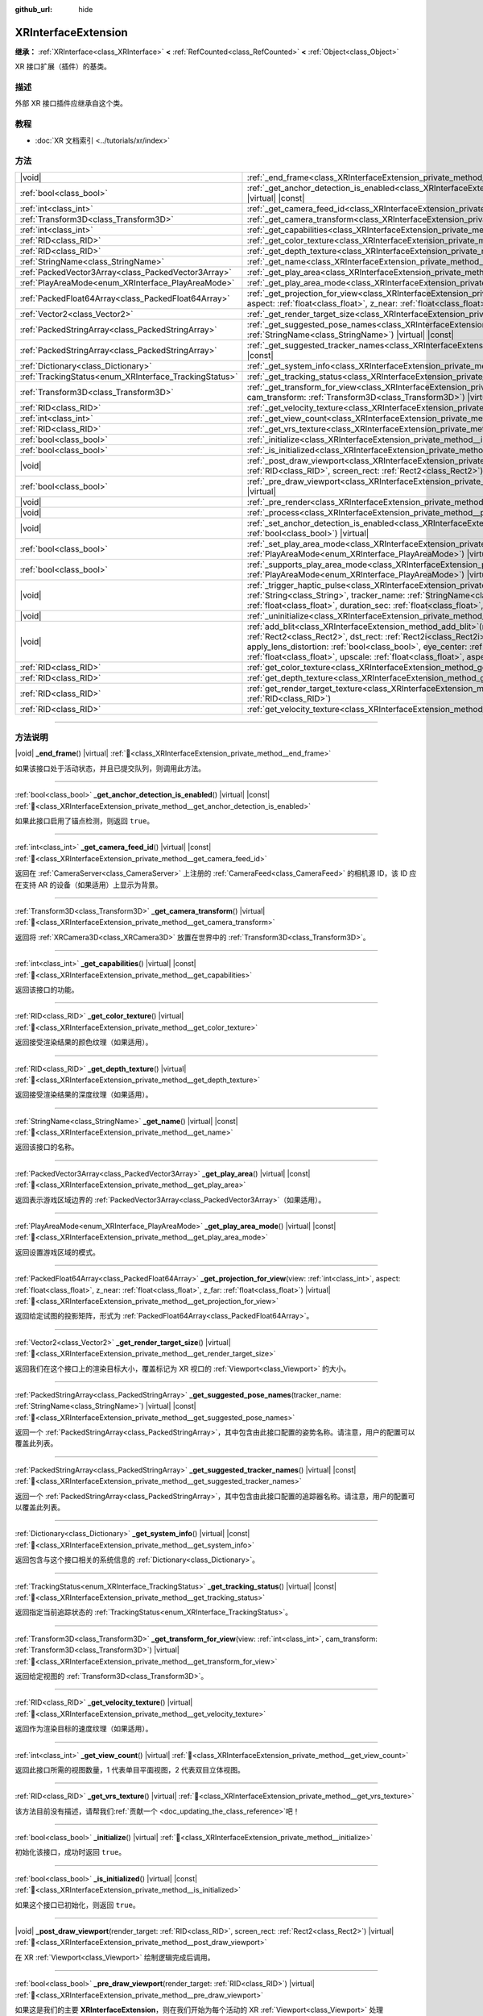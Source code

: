 :github_url: hide

.. DO NOT EDIT THIS FILE!!!
.. Generated automatically from Godot engine sources.
.. Generator: https://github.com/godotengine/godot/tree/4.3/doc/tools/make_rst.py.
.. XML source: https://github.com/godotengine/godot/tree/4.3/doc/classes/XRInterfaceExtension.xml.

.. _class_XRInterfaceExtension:

XRInterfaceExtension
====================

**继承：** :ref:`XRInterface<class_XRInterface>` **<** :ref:`RefCounted<class_RefCounted>` **<** :ref:`Object<class_Object>`

XR 接口扩展（插件）的基类。

.. rst-class:: classref-introduction-group

描述
----

外部 XR 接口插件应继承自这个类。

.. rst-class:: classref-introduction-group

教程
----

- :doc:`XR 文档索引 <../tutorials/xr/index>`

.. rst-class:: classref-reftable-group

方法
----

.. table::
   :widths: auto

   +--------------------------------------------------------+--------------------------------------------------------------------------------------------------------------------------------------------------------------------------------------------------------------------------------------------------------------------------------------------------------------------------------------------------------------------------------------------------------------------------------------------------------------------------------------------------------+
   | |void|                                                 | :ref:`_end_frame<class_XRInterfaceExtension_private_method__end_frame>`\ (\ ) |virtual|                                                                                                                                                                                                                                                                                                                                                                                                                |
   +--------------------------------------------------------+--------------------------------------------------------------------------------------------------------------------------------------------------------------------------------------------------------------------------------------------------------------------------------------------------------------------------------------------------------------------------------------------------------------------------------------------------------------------------------------------------------+
   | :ref:`bool<class_bool>`                                | :ref:`_get_anchor_detection_is_enabled<class_XRInterfaceExtension_private_method__get_anchor_detection_is_enabled>`\ (\ ) |virtual| |const|                                                                                                                                                                                                                                                                                                                                                            |
   +--------------------------------------------------------+--------------------------------------------------------------------------------------------------------------------------------------------------------------------------------------------------------------------------------------------------------------------------------------------------------------------------------------------------------------------------------------------------------------------------------------------------------------------------------------------------------+
   | :ref:`int<class_int>`                                  | :ref:`_get_camera_feed_id<class_XRInterfaceExtension_private_method__get_camera_feed_id>`\ (\ ) |virtual| |const|                                                                                                                                                                                                                                                                                                                                                                                      |
   +--------------------------------------------------------+--------------------------------------------------------------------------------------------------------------------------------------------------------------------------------------------------------------------------------------------------------------------------------------------------------------------------------------------------------------------------------------------------------------------------------------------------------------------------------------------------------+
   | :ref:`Transform3D<class_Transform3D>`                  | :ref:`_get_camera_transform<class_XRInterfaceExtension_private_method__get_camera_transform>`\ (\ ) |virtual|                                                                                                                                                                                                                                                                                                                                                                                          |
   +--------------------------------------------------------+--------------------------------------------------------------------------------------------------------------------------------------------------------------------------------------------------------------------------------------------------------------------------------------------------------------------------------------------------------------------------------------------------------------------------------------------------------------------------------------------------------+
   | :ref:`int<class_int>`                                  | :ref:`_get_capabilities<class_XRInterfaceExtension_private_method__get_capabilities>`\ (\ ) |virtual| |const|                                                                                                                                                                                                                                                                                                                                                                                          |
   +--------------------------------------------------------+--------------------------------------------------------------------------------------------------------------------------------------------------------------------------------------------------------------------------------------------------------------------------------------------------------------------------------------------------------------------------------------------------------------------------------------------------------------------------------------------------------+
   | :ref:`RID<class_RID>`                                  | :ref:`_get_color_texture<class_XRInterfaceExtension_private_method__get_color_texture>`\ (\ ) |virtual|                                                                                                                                                                                                                                                                                                                                                                                                |
   +--------------------------------------------------------+--------------------------------------------------------------------------------------------------------------------------------------------------------------------------------------------------------------------------------------------------------------------------------------------------------------------------------------------------------------------------------------------------------------------------------------------------------------------------------------------------------+
   | :ref:`RID<class_RID>`                                  | :ref:`_get_depth_texture<class_XRInterfaceExtension_private_method__get_depth_texture>`\ (\ ) |virtual|                                                                                                                                                                                                                                                                                                                                                                                                |
   +--------------------------------------------------------+--------------------------------------------------------------------------------------------------------------------------------------------------------------------------------------------------------------------------------------------------------------------------------------------------------------------------------------------------------------------------------------------------------------------------------------------------------------------------------------------------------+
   | :ref:`StringName<class_StringName>`                    | :ref:`_get_name<class_XRInterfaceExtension_private_method__get_name>`\ (\ ) |virtual| |const|                                                                                                                                                                                                                                                                                                                                                                                                          |
   +--------------------------------------------------------+--------------------------------------------------------------------------------------------------------------------------------------------------------------------------------------------------------------------------------------------------------------------------------------------------------------------------------------------------------------------------------------------------------------------------------------------------------------------------------------------------------+
   | :ref:`PackedVector3Array<class_PackedVector3Array>`    | :ref:`_get_play_area<class_XRInterfaceExtension_private_method__get_play_area>`\ (\ ) |virtual| |const|                                                                                                                                                                                                                                                                                                                                                                                                |
   +--------------------------------------------------------+--------------------------------------------------------------------------------------------------------------------------------------------------------------------------------------------------------------------------------------------------------------------------------------------------------------------------------------------------------------------------------------------------------------------------------------------------------------------------------------------------------+
   | :ref:`PlayAreaMode<enum_XRInterface_PlayAreaMode>`     | :ref:`_get_play_area_mode<class_XRInterfaceExtension_private_method__get_play_area_mode>`\ (\ ) |virtual| |const|                                                                                                                                                                                                                                                                                                                                                                                      |
   +--------------------------------------------------------+--------------------------------------------------------------------------------------------------------------------------------------------------------------------------------------------------------------------------------------------------------------------------------------------------------------------------------------------------------------------------------------------------------------------------------------------------------------------------------------------------------+
   | :ref:`PackedFloat64Array<class_PackedFloat64Array>`    | :ref:`_get_projection_for_view<class_XRInterfaceExtension_private_method__get_projection_for_view>`\ (\ view\: :ref:`int<class_int>`, aspect\: :ref:`float<class_float>`, z_near\: :ref:`float<class_float>`, z_far\: :ref:`float<class_float>`\ ) |virtual|                                                                                                                                                                                                                                           |
   +--------------------------------------------------------+--------------------------------------------------------------------------------------------------------------------------------------------------------------------------------------------------------------------------------------------------------------------------------------------------------------------------------------------------------------------------------------------------------------------------------------------------------------------------------------------------------+
   | :ref:`Vector2<class_Vector2>`                          | :ref:`_get_render_target_size<class_XRInterfaceExtension_private_method__get_render_target_size>`\ (\ ) |virtual|                                                                                                                                                                                                                                                                                                                                                                                      |
   +--------------------------------------------------------+--------------------------------------------------------------------------------------------------------------------------------------------------------------------------------------------------------------------------------------------------------------------------------------------------------------------------------------------------------------------------------------------------------------------------------------------------------------------------------------------------------+
   | :ref:`PackedStringArray<class_PackedStringArray>`      | :ref:`_get_suggested_pose_names<class_XRInterfaceExtension_private_method__get_suggested_pose_names>`\ (\ tracker_name\: :ref:`StringName<class_StringName>`\ ) |virtual| |const|                                                                                                                                                                                                                                                                                                                      |
   +--------------------------------------------------------+--------------------------------------------------------------------------------------------------------------------------------------------------------------------------------------------------------------------------------------------------------------------------------------------------------------------------------------------------------------------------------------------------------------------------------------------------------------------------------------------------------+
   | :ref:`PackedStringArray<class_PackedStringArray>`      | :ref:`_get_suggested_tracker_names<class_XRInterfaceExtension_private_method__get_suggested_tracker_names>`\ (\ ) |virtual| |const|                                                                                                                                                                                                                                                                                                                                                                    |
   +--------------------------------------------------------+--------------------------------------------------------------------------------------------------------------------------------------------------------------------------------------------------------------------------------------------------------------------------------------------------------------------------------------------------------------------------------------------------------------------------------------------------------------------------------------------------------+
   | :ref:`Dictionary<class_Dictionary>`                    | :ref:`_get_system_info<class_XRInterfaceExtension_private_method__get_system_info>`\ (\ ) |virtual| |const|                                                                                                                                                                                                                                                                                                                                                                                            |
   +--------------------------------------------------------+--------------------------------------------------------------------------------------------------------------------------------------------------------------------------------------------------------------------------------------------------------------------------------------------------------------------------------------------------------------------------------------------------------------------------------------------------------------------------------------------------------+
   | :ref:`TrackingStatus<enum_XRInterface_TrackingStatus>` | :ref:`_get_tracking_status<class_XRInterfaceExtension_private_method__get_tracking_status>`\ (\ ) |virtual| |const|                                                                                                                                                                                                                                                                                                                                                                                    |
   +--------------------------------------------------------+--------------------------------------------------------------------------------------------------------------------------------------------------------------------------------------------------------------------------------------------------------------------------------------------------------------------------------------------------------------------------------------------------------------------------------------------------------------------------------------------------------+
   | :ref:`Transform3D<class_Transform3D>`                  | :ref:`_get_transform_for_view<class_XRInterfaceExtension_private_method__get_transform_for_view>`\ (\ view\: :ref:`int<class_int>`, cam_transform\: :ref:`Transform3D<class_Transform3D>`\ ) |virtual|                                                                                                                                                                                                                                                                                                 |
   +--------------------------------------------------------+--------------------------------------------------------------------------------------------------------------------------------------------------------------------------------------------------------------------------------------------------------------------------------------------------------------------------------------------------------------------------------------------------------------------------------------------------------------------------------------------------------+
   | :ref:`RID<class_RID>`                                  | :ref:`_get_velocity_texture<class_XRInterfaceExtension_private_method__get_velocity_texture>`\ (\ ) |virtual|                                                                                                                                                                                                                                                                                                                                                                                          |
   +--------------------------------------------------------+--------------------------------------------------------------------------------------------------------------------------------------------------------------------------------------------------------------------------------------------------------------------------------------------------------------------------------------------------------------------------------------------------------------------------------------------------------------------------------------------------------+
   | :ref:`int<class_int>`                                  | :ref:`_get_view_count<class_XRInterfaceExtension_private_method__get_view_count>`\ (\ ) |virtual|                                                                                                                                                                                                                                                                                                                                                                                                      |
   +--------------------------------------------------------+--------------------------------------------------------------------------------------------------------------------------------------------------------------------------------------------------------------------------------------------------------------------------------------------------------------------------------------------------------------------------------------------------------------------------------------------------------------------------------------------------------+
   | :ref:`RID<class_RID>`                                  | :ref:`_get_vrs_texture<class_XRInterfaceExtension_private_method__get_vrs_texture>`\ (\ ) |virtual|                                                                                                                                                                                                                                                                                                                                                                                                    |
   +--------------------------------------------------------+--------------------------------------------------------------------------------------------------------------------------------------------------------------------------------------------------------------------------------------------------------------------------------------------------------------------------------------------------------------------------------------------------------------------------------------------------------------------------------------------------------+
   | :ref:`bool<class_bool>`                                | :ref:`_initialize<class_XRInterfaceExtension_private_method__initialize>`\ (\ ) |virtual|                                                                                                                                                                                                                                                                                                                                                                                                              |
   +--------------------------------------------------------+--------------------------------------------------------------------------------------------------------------------------------------------------------------------------------------------------------------------------------------------------------------------------------------------------------------------------------------------------------------------------------------------------------------------------------------------------------------------------------------------------------+
   | :ref:`bool<class_bool>`                                | :ref:`_is_initialized<class_XRInterfaceExtension_private_method__is_initialized>`\ (\ ) |virtual| |const|                                                                                                                                                                                                                                                                                                                                                                                              |
   +--------------------------------------------------------+--------------------------------------------------------------------------------------------------------------------------------------------------------------------------------------------------------------------------------------------------------------------------------------------------------------------------------------------------------------------------------------------------------------------------------------------------------------------------------------------------------+
   | |void|                                                 | :ref:`_post_draw_viewport<class_XRInterfaceExtension_private_method__post_draw_viewport>`\ (\ render_target\: :ref:`RID<class_RID>`, screen_rect\: :ref:`Rect2<class_Rect2>`\ ) |virtual|                                                                                                                                                                                                                                                                                                              |
   +--------------------------------------------------------+--------------------------------------------------------------------------------------------------------------------------------------------------------------------------------------------------------------------------------------------------------------------------------------------------------------------------------------------------------------------------------------------------------------------------------------------------------------------------------------------------------+
   | :ref:`bool<class_bool>`                                | :ref:`_pre_draw_viewport<class_XRInterfaceExtension_private_method__pre_draw_viewport>`\ (\ render_target\: :ref:`RID<class_RID>`\ ) |virtual|                                                                                                                                                                                                                                                                                                                                                         |
   +--------------------------------------------------------+--------------------------------------------------------------------------------------------------------------------------------------------------------------------------------------------------------------------------------------------------------------------------------------------------------------------------------------------------------------------------------------------------------------------------------------------------------------------------------------------------------+
   | |void|                                                 | :ref:`_pre_render<class_XRInterfaceExtension_private_method__pre_render>`\ (\ ) |virtual|                                                                                                                                                                                                                                                                                                                                                                                                              |
   +--------------------------------------------------------+--------------------------------------------------------------------------------------------------------------------------------------------------------------------------------------------------------------------------------------------------------------------------------------------------------------------------------------------------------------------------------------------------------------------------------------------------------------------------------------------------------+
   | |void|                                                 | :ref:`_process<class_XRInterfaceExtension_private_method__process>`\ (\ ) |virtual|                                                                                                                                                                                                                                                                                                                                                                                                                    |
   +--------------------------------------------------------+--------------------------------------------------------------------------------------------------------------------------------------------------------------------------------------------------------------------------------------------------------------------------------------------------------------------------------------------------------------------------------------------------------------------------------------------------------------------------------------------------------+
   | |void|                                                 | :ref:`_set_anchor_detection_is_enabled<class_XRInterfaceExtension_private_method__set_anchor_detection_is_enabled>`\ (\ enabled\: :ref:`bool<class_bool>`\ ) |virtual|                                                                                                                                                                                                                                                                                                                                 |
   +--------------------------------------------------------+--------------------------------------------------------------------------------------------------------------------------------------------------------------------------------------------------------------------------------------------------------------------------------------------------------------------------------------------------------------------------------------------------------------------------------------------------------------------------------------------------------+
   | :ref:`bool<class_bool>`                                | :ref:`_set_play_area_mode<class_XRInterfaceExtension_private_method__set_play_area_mode>`\ (\ mode\: :ref:`PlayAreaMode<enum_XRInterface_PlayAreaMode>`\ ) |virtual| |const|                                                                                                                                                                                                                                                                                                                           |
   +--------------------------------------------------------+--------------------------------------------------------------------------------------------------------------------------------------------------------------------------------------------------------------------------------------------------------------------------------------------------------------------------------------------------------------------------------------------------------------------------------------------------------------------------------------------------------+
   | :ref:`bool<class_bool>`                                | :ref:`_supports_play_area_mode<class_XRInterfaceExtension_private_method__supports_play_area_mode>`\ (\ mode\: :ref:`PlayAreaMode<enum_XRInterface_PlayAreaMode>`\ ) |virtual| |const|                                                                                                                                                                                                                                                                                                                 |
   +--------------------------------------------------------+--------------------------------------------------------------------------------------------------------------------------------------------------------------------------------------------------------------------------------------------------------------------------------------------------------------------------------------------------------------------------------------------------------------------------------------------------------------------------------------------------------+
   | |void|                                                 | :ref:`_trigger_haptic_pulse<class_XRInterfaceExtension_private_method__trigger_haptic_pulse>`\ (\ action_name\: :ref:`String<class_String>`, tracker_name\: :ref:`StringName<class_StringName>`, frequency\: :ref:`float<class_float>`, amplitude\: :ref:`float<class_float>`, duration_sec\: :ref:`float<class_float>`, delay_sec\: :ref:`float<class_float>`\ ) |virtual|                                                                                                                            |
   +--------------------------------------------------------+--------------------------------------------------------------------------------------------------------------------------------------------------------------------------------------------------------------------------------------------------------------------------------------------------------------------------------------------------------------------------------------------------------------------------------------------------------------------------------------------------------+
   | |void|                                                 | :ref:`_uninitialize<class_XRInterfaceExtension_private_method__uninitialize>`\ (\ ) |virtual|                                                                                                                                                                                                                                                                                                                                                                                                          |
   +--------------------------------------------------------+--------------------------------------------------------------------------------------------------------------------------------------------------------------------------------------------------------------------------------------------------------------------------------------------------------------------------------------------------------------------------------------------------------------------------------------------------------------------------------------------------------+
   | |void|                                                 | :ref:`add_blit<class_XRInterfaceExtension_method_add_blit>`\ (\ render_target\: :ref:`RID<class_RID>`, src_rect\: :ref:`Rect2<class_Rect2>`, dst_rect\: :ref:`Rect2i<class_Rect2i>`, use_layer\: :ref:`bool<class_bool>`, layer\: :ref:`int<class_int>`, apply_lens_distortion\: :ref:`bool<class_bool>`, eye_center\: :ref:`Vector2<class_Vector2>`, k1\: :ref:`float<class_float>`, k2\: :ref:`float<class_float>`, upscale\: :ref:`float<class_float>`, aspect_ratio\: :ref:`float<class_float>`\ ) |
   +--------------------------------------------------------+--------------------------------------------------------------------------------------------------------------------------------------------------------------------------------------------------------------------------------------------------------------------------------------------------------------------------------------------------------------------------------------------------------------------------------------------------------------------------------------------------------+
   | :ref:`RID<class_RID>`                                  | :ref:`get_color_texture<class_XRInterfaceExtension_method_get_color_texture>`\ (\ )                                                                                                                                                                                                                                                                                                                                                                                                                    |
   +--------------------------------------------------------+--------------------------------------------------------------------------------------------------------------------------------------------------------------------------------------------------------------------------------------------------------------------------------------------------------------------------------------------------------------------------------------------------------------------------------------------------------------------------------------------------------+
   | :ref:`RID<class_RID>`                                  | :ref:`get_depth_texture<class_XRInterfaceExtension_method_get_depth_texture>`\ (\ )                                                                                                                                                                                                                                                                                                                                                                                                                    |
   +--------------------------------------------------------+--------------------------------------------------------------------------------------------------------------------------------------------------------------------------------------------------------------------------------------------------------------------------------------------------------------------------------------------------------------------------------------------------------------------------------------------------------------------------------------------------------+
   | :ref:`RID<class_RID>`                                  | :ref:`get_render_target_texture<class_XRInterfaceExtension_method_get_render_target_texture>`\ (\ render_target\: :ref:`RID<class_RID>`\ )                                                                                                                                                                                                                                                                                                                                                             |
   +--------------------------------------------------------+--------------------------------------------------------------------------------------------------------------------------------------------------------------------------------------------------------------------------------------------------------------------------------------------------------------------------------------------------------------------------------------------------------------------------------------------------------------------------------------------------------+
   | :ref:`RID<class_RID>`                                  | :ref:`get_velocity_texture<class_XRInterfaceExtension_method_get_velocity_texture>`\ (\ )                                                                                                                                                                                                                                                                                                                                                                                                              |
   +--------------------------------------------------------+--------------------------------------------------------------------------------------------------------------------------------------------------------------------------------------------------------------------------------------------------------------------------------------------------------------------------------------------------------------------------------------------------------------------------------------------------------------------------------------------------------+

.. rst-class:: classref-section-separator

----

.. rst-class:: classref-descriptions-group

方法说明
--------

.. _class_XRInterfaceExtension_private_method__end_frame:

.. rst-class:: classref-method

|void| **_end_frame**\ (\ ) |virtual| :ref:`🔗<class_XRInterfaceExtension_private_method__end_frame>`

如果该接口处于活动状态，并且已提交队列，则调用此方法。

.. rst-class:: classref-item-separator

----

.. _class_XRInterfaceExtension_private_method__get_anchor_detection_is_enabled:

.. rst-class:: classref-method

:ref:`bool<class_bool>` **_get_anchor_detection_is_enabled**\ (\ ) |virtual| |const| :ref:`🔗<class_XRInterfaceExtension_private_method__get_anchor_detection_is_enabled>`

如果此接口启用了锚点检测，则返回 ``true``\ 。

.. rst-class:: classref-item-separator

----

.. _class_XRInterfaceExtension_private_method__get_camera_feed_id:

.. rst-class:: classref-method

:ref:`int<class_int>` **_get_camera_feed_id**\ (\ ) |virtual| |const| :ref:`🔗<class_XRInterfaceExtension_private_method__get_camera_feed_id>`

返回在 :ref:`CameraServer<class_CameraServer>` 上注册的 :ref:`CameraFeed<class_CameraFeed>` 的相机源 ID，该 ID 应在支持 AR 的设备（如果适用）上显示为背景。

.. rst-class:: classref-item-separator

----

.. _class_XRInterfaceExtension_private_method__get_camera_transform:

.. rst-class:: classref-method

:ref:`Transform3D<class_Transform3D>` **_get_camera_transform**\ (\ ) |virtual| :ref:`🔗<class_XRInterfaceExtension_private_method__get_camera_transform>`

返回将 :ref:`XRCamera3D<class_XRCamera3D>` 放置在世界中的 :ref:`Transform3D<class_Transform3D>`\ 。

.. rst-class:: classref-item-separator

----

.. _class_XRInterfaceExtension_private_method__get_capabilities:

.. rst-class:: classref-method

:ref:`int<class_int>` **_get_capabilities**\ (\ ) |virtual| |const| :ref:`🔗<class_XRInterfaceExtension_private_method__get_capabilities>`

返回该接口的功能。

.. rst-class:: classref-item-separator

----

.. _class_XRInterfaceExtension_private_method__get_color_texture:

.. rst-class:: classref-method

:ref:`RID<class_RID>` **_get_color_texture**\ (\ ) |virtual| :ref:`🔗<class_XRInterfaceExtension_private_method__get_color_texture>`

返回接受渲染结果的颜色纹理（如果适用）。

.. rst-class:: classref-item-separator

----

.. _class_XRInterfaceExtension_private_method__get_depth_texture:

.. rst-class:: classref-method

:ref:`RID<class_RID>` **_get_depth_texture**\ (\ ) |virtual| :ref:`🔗<class_XRInterfaceExtension_private_method__get_depth_texture>`

返回接受渲染结果的深度纹理（如果适用）。

.. rst-class:: classref-item-separator

----

.. _class_XRInterfaceExtension_private_method__get_name:

.. rst-class:: classref-method

:ref:`StringName<class_StringName>` **_get_name**\ (\ ) |virtual| |const| :ref:`🔗<class_XRInterfaceExtension_private_method__get_name>`

返回该接口的名称。

.. rst-class:: classref-item-separator

----

.. _class_XRInterfaceExtension_private_method__get_play_area:

.. rst-class:: classref-method

:ref:`PackedVector3Array<class_PackedVector3Array>` **_get_play_area**\ (\ ) |virtual| |const| :ref:`🔗<class_XRInterfaceExtension_private_method__get_play_area>`

返回表示游戏区域边界的 :ref:`PackedVector3Array<class_PackedVector3Array>`\ （如果适用）。

.. rst-class:: classref-item-separator

----

.. _class_XRInterfaceExtension_private_method__get_play_area_mode:

.. rst-class:: classref-method

:ref:`PlayAreaMode<enum_XRInterface_PlayAreaMode>` **_get_play_area_mode**\ (\ ) |virtual| |const| :ref:`🔗<class_XRInterfaceExtension_private_method__get_play_area_mode>`

返回设置游戏区域的模式。

.. rst-class:: classref-item-separator

----

.. _class_XRInterfaceExtension_private_method__get_projection_for_view:

.. rst-class:: classref-method

:ref:`PackedFloat64Array<class_PackedFloat64Array>` **_get_projection_for_view**\ (\ view\: :ref:`int<class_int>`, aspect\: :ref:`float<class_float>`, z_near\: :ref:`float<class_float>`, z_far\: :ref:`float<class_float>`\ ) |virtual| :ref:`🔗<class_XRInterfaceExtension_private_method__get_projection_for_view>`

返回给定试图的投影矩阵，形式为 :ref:`PackedFloat64Array<class_PackedFloat64Array>`\ 。

.. rst-class:: classref-item-separator

----

.. _class_XRInterfaceExtension_private_method__get_render_target_size:

.. rst-class:: classref-method

:ref:`Vector2<class_Vector2>` **_get_render_target_size**\ (\ ) |virtual| :ref:`🔗<class_XRInterfaceExtension_private_method__get_render_target_size>`

返回我们在这个接口上的渲染目标大小，覆盖标记为 XR 视口的 :ref:`Viewport<class_Viewport>` 的大小。

.. rst-class:: classref-item-separator

----

.. _class_XRInterfaceExtension_private_method__get_suggested_pose_names:

.. rst-class:: classref-method

:ref:`PackedStringArray<class_PackedStringArray>` **_get_suggested_pose_names**\ (\ tracker_name\: :ref:`StringName<class_StringName>`\ ) |virtual| |const| :ref:`🔗<class_XRInterfaceExtension_private_method__get_suggested_pose_names>`

返回一个 :ref:`PackedStringArray<class_PackedStringArray>`\ ，其中包含由此接口配置的姿势名称。请注意，用户的配置可以覆盖此列表。

.. rst-class:: classref-item-separator

----

.. _class_XRInterfaceExtension_private_method__get_suggested_tracker_names:

.. rst-class:: classref-method

:ref:`PackedStringArray<class_PackedStringArray>` **_get_suggested_tracker_names**\ (\ ) |virtual| |const| :ref:`🔗<class_XRInterfaceExtension_private_method__get_suggested_tracker_names>`

返回一个 :ref:`PackedStringArray<class_PackedStringArray>`\ ，其中包含由此接口配置的追踪器名称。请注意，用户的配置可以覆盖此列表。

.. rst-class:: classref-item-separator

----

.. _class_XRInterfaceExtension_private_method__get_system_info:

.. rst-class:: classref-method

:ref:`Dictionary<class_Dictionary>` **_get_system_info**\ (\ ) |virtual| |const| :ref:`🔗<class_XRInterfaceExtension_private_method__get_system_info>`

返回包含与这个接口相关的系统信息的 :ref:`Dictionary<class_Dictionary>`\ 。

.. rst-class:: classref-item-separator

----

.. _class_XRInterfaceExtension_private_method__get_tracking_status:

.. rst-class:: classref-method

:ref:`TrackingStatus<enum_XRInterface_TrackingStatus>` **_get_tracking_status**\ (\ ) |virtual| |const| :ref:`🔗<class_XRInterfaceExtension_private_method__get_tracking_status>`

返回指定当前追踪状态的 :ref:`TrackingStatus<enum_XRInterface_TrackingStatus>`\ 。

.. rst-class:: classref-item-separator

----

.. _class_XRInterfaceExtension_private_method__get_transform_for_view:

.. rst-class:: classref-method

:ref:`Transform3D<class_Transform3D>` **_get_transform_for_view**\ (\ view\: :ref:`int<class_int>`, cam_transform\: :ref:`Transform3D<class_Transform3D>`\ ) |virtual| :ref:`🔗<class_XRInterfaceExtension_private_method__get_transform_for_view>`

返回给定视图的 :ref:`Transform3D<class_Transform3D>`\ 。

.. rst-class:: classref-item-separator

----

.. _class_XRInterfaceExtension_private_method__get_velocity_texture:

.. rst-class:: classref-method

:ref:`RID<class_RID>` **_get_velocity_texture**\ (\ ) |virtual| :ref:`🔗<class_XRInterfaceExtension_private_method__get_velocity_texture>`

返回作为渲染目标的速度纹理（如果适用）。

.. rst-class:: classref-item-separator

----

.. _class_XRInterfaceExtension_private_method__get_view_count:

.. rst-class:: classref-method

:ref:`int<class_int>` **_get_view_count**\ (\ ) |virtual| :ref:`🔗<class_XRInterfaceExtension_private_method__get_view_count>`

返回此接口所需的视图数量，1 代表单目平面视图，2 代表双目立体视图。

.. rst-class:: classref-item-separator

----

.. _class_XRInterfaceExtension_private_method__get_vrs_texture:

.. rst-class:: classref-method

:ref:`RID<class_RID>` **_get_vrs_texture**\ (\ ) |virtual| :ref:`🔗<class_XRInterfaceExtension_private_method__get_vrs_texture>`

.. container:: contribute

	该方法目前没有描述，请帮我们\ :ref:`贡献一个 <doc_updating_the_class_reference>`\ 吧！

.. rst-class:: classref-item-separator

----

.. _class_XRInterfaceExtension_private_method__initialize:

.. rst-class:: classref-method

:ref:`bool<class_bool>` **_initialize**\ (\ ) |virtual| :ref:`🔗<class_XRInterfaceExtension_private_method__initialize>`

初始化该接口，成功时返回 ``true``\ 。

.. rst-class:: classref-item-separator

----

.. _class_XRInterfaceExtension_private_method__is_initialized:

.. rst-class:: classref-method

:ref:`bool<class_bool>` **_is_initialized**\ (\ ) |virtual| |const| :ref:`🔗<class_XRInterfaceExtension_private_method__is_initialized>`

如果这个接口已初始化，则返回 ``true``\ 。

.. rst-class:: classref-item-separator

----

.. _class_XRInterfaceExtension_private_method__post_draw_viewport:

.. rst-class:: classref-method

|void| **_post_draw_viewport**\ (\ render_target\: :ref:`RID<class_RID>`, screen_rect\: :ref:`Rect2<class_Rect2>`\ ) |virtual| :ref:`🔗<class_XRInterfaceExtension_private_method__post_draw_viewport>`

在 XR :ref:`Viewport<class_Viewport>` 绘制逻辑完成后调用。

.. rst-class:: classref-item-separator

----

.. _class_XRInterfaceExtension_private_method__pre_draw_viewport:

.. rst-class:: classref-method

:ref:`bool<class_bool>` **_pre_draw_viewport**\ (\ render_target\: :ref:`RID<class_RID>`\ ) |virtual| :ref:`🔗<class_XRInterfaceExtension_private_method__pre_draw_viewport>`

如果这是我们的主要 **XRInterfaceExtension**\ ，则在我们开始为每个活动的 XR :ref:`Viewport<class_Viewport>` 处理 :ref:`Viewport<class_Viewport>` 之前调用，如果该视口应该被渲染，则返回 ``true``\ 。如果用户摘下头戴式设备，XR 接口可能会返回 ``false``\ ，我们可以暂停渲染。

.. rst-class:: classref-item-separator

----

.. _class_XRInterfaceExtension_private_method__pre_render:

.. rst-class:: classref-method

|void| **_pre_render**\ (\ ) |virtual| :ref:`🔗<class_XRInterfaceExtension_private_method__pre_render>`

如果这个 **XRInterfaceExtension** 在渲染开始前处于激活状态，则会调用这个函数，大多数 XR 接口都会在此时进行追踪同步。

.. rst-class:: classref-item-separator

----

.. _class_XRInterfaceExtension_private_method__process:

.. rst-class:: classref-method

|void| **_process**\ (\ ) |virtual| :ref:`🔗<class_XRInterfaceExtension_private_method__process>`

如果这个 **XRInterfaceExtension** 在调用我们的物理和游戏处理前处于激活状态，则会调用这个函数。大多数 XR 接口都会在此时更新其 :ref:`XRPositionalTracker<class_XRPositionalTracker>`\ 。

.. rst-class:: classref-item-separator

----

.. _class_XRInterfaceExtension_private_method__set_anchor_detection_is_enabled:

.. rst-class:: classref-method

|void| **_set_anchor_detection_is_enabled**\ (\ enabled\: :ref:`bool<class_bool>`\ ) |virtual| :ref:`🔗<class_XRInterfaceExtension_private_method__set_anchor_detection_is_enabled>`

如果支持，则在此接口上启用锚点检测。

.. rst-class:: classref-item-separator

----

.. _class_XRInterfaceExtension_private_method__set_play_area_mode:

.. rst-class:: classref-method

:ref:`bool<class_bool>` **_set_play_area_mode**\ (\ mode\: :ref:`PlayAreaMode<enum_XRInterface_PlayAreaMode>`\ ) |virtual| |const| :ref:`🔗<class_XRInterfaceExtension_private_method__set_play_area_mode>`

设置该接口的游玩区域模式。

.. rst-class:: classref-item-separator

----

.. _class_XRInterfaceExtension_private_method__supports_play_area_mode:

.. rst-class:: classref-method

:ref:`bool<class_bool>` **_supports_play_area_mode**\ (\ mode\: :ref:`PlayAreaMode<enum_XRInterface_PlayAreaMode>`\ ) |virtual| |const| :ref:`🔗<class_XRInterfaceExtension_private_method__supports_play_area_mode>`

如果该接口支持该游玩区域模式，则返回 ``true``\ 。

.. rst-class:: classref-item-separator

----

.. _class_XRInterfaceExtension_private_method__trigger_haptic_pulse:

.. rst-class:: classref-method

|void| **_trigger_haptic_pulse**\ (\ action_name\: :ref:`String<class_String>`, tracker_name\: :ref:`StringName<class_StringName>`, frequency\: :ref:`float<class_float>`, amplitude\: :ref:`float<class_float>`, duration_sec\: :ref:`float<class_float>`, delay_sec\: :ref:`float<class_float>`\ ) |virtual| :ref:`🔗<class_XRInterfaceExtension_private_method__trigger_haptic_pulse>`

在指定的追踪器上触发一次触觉脉冲。

.. rst-class:: classref-item-separator

----

.. _class_XRInterfaceExtension_private_method__uninitialize:

.. rst-class:: classref-method

|void| **_uninitialize**\ (\ ) |virtual| :ref:`🔗<class_XRInterfaceExtension_private_method__uninitialize>`

将该接口取消初始化。

.. rst-class:: classref-item-separator

----

.. _class_XRInterfaceExtension_method_add_blit:

.. rst-class:: classref-method

|void| **add_blit**\ (\ render_target\: :ref:`RID<class_RID>`, src_rect\: :ref:`Rect2<class_Rect2>`, dst_rect\: :ref:`Rect2i<class_Rect2i>`, use_layer\: :ref:`bool<class_bool>`, layer\: :ref:`int<class_int>`, apply_lens_distortion\: :ref:`bool<class_bool>`, eye_center\: :ref:`Vector2<class_Vector2>`, k1\: :ref:`float<class_float>`, k2\: :ref:`float<class_float>`, upscale\: :ref:`float<class_float>`, aspect_ratio\: :ref:`float<class_float>`\ ) :ref:`🔗<class_XRInterfaceExtension_method_add_blit>`

将我们的渲染结果传输到屏幕上，还可以在此过程中应用镜头失真。只能在处理 ``_commit_views`` 时调用。

.. rst-class:: classref-item-separator

----

.. _class_XRInterfaceExtension_method_get_color_texture:

.. rst-class:: classref-method

:ref:`RID<class_RID>` **get_color_texture**\ (\ ) :ref:`🔗<class_XRInterfaceExtension_method_get_color_texture>`

.. container:: contribute

	该方法目前没有描述，请帮我们\ :ref:`贡献一个 <doc_updating_the_class_reference>`\ 吧！

.. rst-class:: classref-item-separator

----

.. _class_XRInterfaceExtension_method_get_depth_texture:

.. rst-class:: classref-method

:ref:`RID<class_RID>` **get_depth_texture**\ (\ ) :ref:`🔗<class_XRInterfaceExtension_method_get_depth_texture>`

.. container:: contribute

	该方法目前没有描述，请帮我们\ :ref:`贡献一个 <doc_updating_the_class_reference>`\ 吧！

.. rst-class:: classref-item-separator

----

.. _class_XRInterfaceExtension_method_get_render_target_texture:

.. rst-class:: classref-method

:ref:`RID<class_RID>` **get_render_target_texture**\ (\ render_target\: :ref:`RID<class_RID>`\ ) :ref:`🔗<class_XRInterfaceExtension_method_get_render_target_texture>`

如果接口支持，则返回一个纹理的有效 :ref:`RID<class_RID>`\ ，我们应更将当前帧渲染至该纹理。

.. rst-class:: classref-item-separator

----

.. _class_XRInterfaceExtension_method_get_velocity_texture:

.. rst-class:: classref-method

:ref:`RID<class_RID>` **get_velocity_texture**\ (\ ) :ref:`🔗<class_XRInterfaceExtension_method_get_velocity_texture>`

.. container:: contribute

	该方法目前没有描述，请帮我们\ :ref:`贡献一个 <doc_updating_the_class_reference>`\ 吧！

.. |virtual| replace:: :abbr:`virtual (本方法通常需要用户覆盖才能生效。)`
.. |const| replace:: :abbr:`const (本方法无副作用，不会修改该实例的任何成员变量。)`
.. |vararg| replace:: :abbr:`vararg (本方法除了能接受在此处描述的参数外，还能够继续接受任意数量的参数。)`
.. |constructor| replace:: :abbr:`constructor (本方法用于构造某个类型。)`
.. |static| replace:: :abbr:`static (调用本方法无需实例，可直接使用类名进行调用。)`
.. |operator| replace:: :abbr:`operator (本方法描述的是使用本类型作为左操作数的有效运算符。)`
.. |bitfield| replace:: :abbr:`BitField (这个值是由下列位标志构成位掩码的整数。)`
.. |void| replace:: :abbr:`void (无返回值。)`
